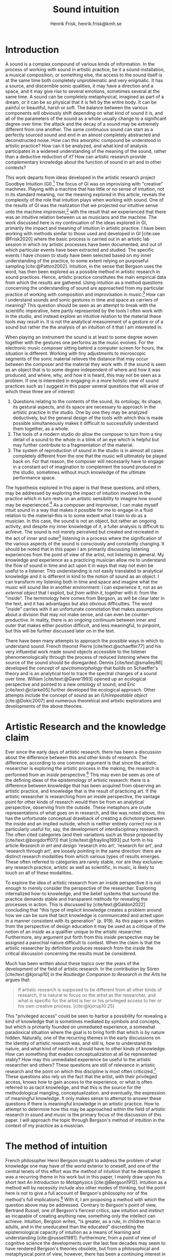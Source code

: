 # Created 2020-09-19 lör 14:26
#+TITLE: Sound intuition
#+AUTHOR: Henrik Frisk, henrik.frisk@kmh.se
#+OPTIONS:   TeX:t LaTeX:t skip:nil d:nil pri:nil tags:not-in-toc toc:nil num:0
# #+INCLUDE: "./setupfile.org"
# #+cite_export: csl ~/MyDocuments/articles/biblio/csl-styles/apa-7th.csl
#+cite_export: csl /Users/henrik_frisk/Documents/articles/biblio/csl-styles/chicago-author-date.csl
#+LATEX_HEADER: \bibliography{./gi_biblio.bib}

* COMMENT soundfiles
[[file:/Volumes/Freedom/Dropbox/Documents/uppdrag/GI/kimauto/final_project/final_stuff/KA_example_1.wav][file:/Volumes/Freedom/Dropbox/Documents/uppdrag/GI/kimauto/final_project/final_stuff/KA_example_1.wav]]

* COMMENT code
#+begin_src emacs-lisp
  (set-window-margins (selected-window) 10
 10)
  (setq line-spacing 0.9)
#+end_src

#+RESULTS:
: 0.9

* COMMENT stuff
 and I only include some of the earlier expressions here to emphasize the how the view of artistic research as a distinct practice from other kinds of research has been important to the development of the field.

 In this paper I will discuss the way in which one may gain experiential access to the sound
French theorist Pierre Schaeffer's [cite:@schaeffer77] very influential work taught us how the sound becomes accessible to the listener through the process of reduced listening. A listening process in which the source of the sound is less important than the inherent qualities of the sound. Though this has proven to be an important analytical tool for both electroacoustic music and other genres for almost 75 years

and to what extent the method of intuition can be used to understand artistic practices in sound.
and the core of the discussion here is concerned with the role that the artistic work--and the theories that follow from it--can play in the discourse and practice of sound studies.
The studies from which the work departs are presented at the end of the paper.

Bergson's method of intuition, I will argue, may contribute to showing that not only is it possible to gain formal knowledge from artistic research in a methodologically stable manner, but also that the difference compared to other fields of research is perhaps less significant than what is commonly believed.
Artistic research could in this regard be seen as a research practice that may contribute to widen the perspectives of how formation of knowledge takes place in sonic practices.

Listening is the most important tool out of many in a large toolbox, and for a musician listening is at certain times different to an audience listening.

* Introduction
A sound is a complex compound of various kinds of information.
In the process of working with sound in artistic practice, be it a sound installation, a musical composition, or something else, the access to the sound itself is at the same time both completely unproblematic and very enigmatic.
It has a source, and discernible sonic qualities, it may have a direction and a space, and it may give rise to several emotions, sometimes several at the same time.
A sound can be completely metaphysical, imagined as part of a dream, or it can be so physical that it is felt by the entire body.
It can be painful or beautiful, harsh or soft.
The balance between the various components will obviously shift depending on what kind of sound it is, and all of the parameters of the sound as a whole usually change to a significant degree over time: the attack and the decay of a sound may be extremely different from one another.
The same continuous sound can start as a perfectly sourced sound and end in an almost completely abstracted and deconstructed noise.
How can this amorphic compound be understood in artistic practice? How can it be analyzed, and what kind of analysis participates in a widened understanding of the meaning of the sound, rather than a deductive reduction of it? How can artistic research provide complementary knowledge about the function of sound in art and in other contexts?

This work departs from ideas developed in the artistic research project Goodbye Intuition (GI).[fn:1]
The focus of GI was on improvising with "creative" machines.
Playing with a machine that has little or no sense of intuition, not in its standard meaning, nor the meaning explored in this article, reveals the complexity of the role that intuition plays when working with sound.
One of the results of GI was the realization that we projected our  intuitive sense unto the machine improviser,[fn:2] with the result that we experienced that there was an intuitive relation between us as musicians and the machine.
The work discussed here is my  continuation of the ideas explored in GI, primarily the impact and meaning of intuition in artistic practice.
I have been working with methods similar to those used and developed in GI [cite:see @Frisk2020] where the basic process is carried out in an artistic lab session in which my  artistic processes have been documented, and out of which particular events have been extracted and studied.
The specific events I have chosen to study have been selected based on my  inner understanding of the practice, to some extent relying on purposeful sampling [cite:@Patton2002].
Intuition, in the sense that Bergson uses the word, has then been explored as a possible method in artistic research in sound practices.
Hence, artistic practice constitutes the main empirical data from which the results are gathered.
Using intuition as a method questions concerning the understanding of sound are approached from my particular practice of working with composition and improvisation in music:[fn:3]
How can I understand sounds and sonic gestures in time and space as carriers of meaning?
This question should be seen as an attempt to break with the scientific imperative, here partly represented by the tools I often work with in the studio, and instead explore an intuitive relation to the material these tools may /result/ in.
It is not the analytical measurement of a gesture or of a sound but rather the the analysis of an intuition of it that I am interested in.

When playing an instrument the sound is at least to some degree woven together with the gestures one performs as the music evolves.
For the electronic music composer sitting behind a computer screen for hours, the situation is different.
Working with tiny adjustments to microscopic segments of the sonic material relieves the distance that may occur between the composer and the material they work with.
If the sound is seen as an object that is to some degree independent of where and how it was produced, and where, why, and how it is heard, this may not be seen as a problem.
If one is interested in engaging in a more holistic view of sound practices such as I suggest in this paper several questions that will arise of which these three are of interest:

1. Questions relating to the contents of the sound, its ontology, its shape, its gestural aspects, and its space are necessary to approach in the artistic practice in the studio. One by one they may be analyzed deductively, but the general design of the tools with which this is made possible simultaneously makes it difficult to successfully understand them together, as a whole.
2. The tools of a modern studio do allow the composer to turn from a tiny detail of a sound to the whole in a blink of an eye which is helpful but may further contribute to a fragmentation of the material.
3. The system of reproduction of sound in the studio is in almost all cases completely different from the one that the music will ultimately be played back on.  For that reason, the composer will necessarily have to engage in a constant act of imagination to complement the sound produced in the studio, sometimes without much knowledge of the ultimate performance space.

The hypothesis explored in this paper is that these questions, and others, may be addressed by exploring the impact of intuition involved in the practice which in turn rests on an artistic sensibility to imagine how sound may be experienced.[fn:4]
As a composer and improviser, I can make myself intuit sound in a way that makes it possible for me to engage in a fluid relation to the material--this is to some extent what I train to do as a musician.
In this case, the sound is not an object, but rather an ongoing activity, and despite my inner knowledge of it, a fuller analysis is difficult to achieve.
The sound is not merely perceived but created and recreated in the act of inner and outer[fn:5] listening in a process where the signification of the various aspects of the sound is consciously and constantly changing.
It should be noted that in this paper I am primarily discussing listening experiences from the point of view of the artist, not listening in general.
My knowledge and experience as a practicing musician allow me to understand the flow of sound in time and act upon it in ways that may not even be useful to a listener.
This understanding is not easily translated to analytical knowledge and it is different in kind to the notion of sound as an object. 
I can transform my listening both in time and space and imagine what the music will sound like in another environment: I can experience it, not as an /external object/ that I exploit, but /from within it/, together with it: from the "inside".
The terminology here comes from Bergson, as will be clear later in the text, and it has advantages but also obvious difficulties. The word "inside" carries with it an unfortunate connotation that makes assumptions about a division that may not make sense, and can even be counter-productive.
In reality, there is an ongoing continuum between inner and outer that makes either position difficult, and less meaningful, to pinpoint, but this will be further discussed later on in the text.

There have been many attempts to approach the possible ways in which to understand sound.
French theorist Pierre [cite/text:@schaeffer77] and his very influential work made sound objects accessible to the listener phenomenologically through the process of reduced listening where the source of the sound should be disregarded.
Dennis [cite/text:@smalley86] developed the concept of /spectromorphology/ that builds on Schaeffer's theory and is an analytical tool to trace the spectral changes of a sound over time.
William [cite/text:@Gaver1993] opened up an ecological perspective and pointed to a new ontology of sound, and Eric [cite/text:@clarke05] further developed the ecological approach.
Other attempts include the concept of sound as an /(Un)repeatable object/ [cite:@Dokic2007] and numerous theoretical and artistic explorations and developments of the above theories.

* Artistic Research and the knowledge claim 
Ever since the early days of artistic research, there has been a discussion about the difference between this and other kinds of research.
The difference, according to one common argument is that since the artistic researcher is exploring the artistic process in the making, the research is performed from an /inside/ perspective.[fn:6]
This may even be seen as one of the defining ideas of the epistemology of artistic research: there is a difference between knowledge that has been acquired from observing an artistic practice, and knowledge that is the result of practicing art.
If the artistic researcher is researching from an inside perspective, the vantage point for other kinds of research would then be from an analytical perspective, observing from the outside.
These metaphors are crude representations of what goes on in research, and like was noted above, this has the unfortunate conceptual drawback of creating a dichotomy between the inside and an implied outside, which is neither entirely correct nor is it particularly useful for, say, the development of interdisciplinary research.
The often cited categories (and their variations such as those proposed by [cite/text:@borgdorff07]) that [cite/text:@frayling1993]  put forth in his article /Research in art and design/ ‘research into art’, ‘research for art’, and ‘research through art’, are loosely pointing in the same direction: there are distinct research modalities from which various types of results emerges.
These often referred to categories are rarely stable, nor are they exclusive: any research practice, artistic as well as scientific, in music, is likely to touch on all of these modalities. 

To explore the idea of artistic research from an inside perspective it is not enough to merely consider the perspective of the researcher.
Exploring internalized how-to knowledge, and the belief systems that surround the practice demands stable and transparent methods for revealing the processes in action.
This is discussed by [cite/text:@Galdon2022] concluding that "this type of implicit knowledge creates a problem around how we can be sure that tacit knowledge is communicated and acted upon in a manner consistent with its generation" (p. 919). As this paper is written from the perspective of design education it may be used as a critique of the notion of an /inside/ as a qualifier unique to the artistic researcher.
Furthermore, any argument put forth from this /inside/ perspective may be assigned a parochial nature difficult to contest.
When the claim is that the artistic researcher by definition produces research from the /inside/ the critical discussion concerning the results must be considered.

Much has been written about these topics over the years of the development of the field of artistic research. In the contribution by Sören [cite/text:@kjorup10] in the /Routledge Companion to Research in the Arts/ he argues that:  
   #+begin_quote
   if artistic research is supposed to be different from all other kinds of research, it is natural to focus on the artist as the researcher, and what is specific for the artist is her or his privileged access to her or his own creative process. [cite:@kjorup10 25]
   #+end_quote
   
This "privileged access" could be seen to harbor a possibility for revealing a kind of knowledge that is sometimes mediated by symbols and concepts, but which is primarily founded on unmediated experience, a somewhat paradoxical situation where the goal is to bring forth that which is by nature hidden.
Naturally, one of the recurring themes in the early discussions on the identity of artistic research was, and still is, how to understand its nature, and what kind of relation it should have to other kinds of knowledge.
How can something that evades conceptualization at all be represented stably?
How may this unmediated experience be useful to the artistic researcher and others?
These questions are still of relevance in artistic research and the point on which this discipline is most often criticized.[fn:7]
These questions also rely on the fact that the artist, with their privileged access, knows how to gain access to the experience, or what is often referred to as tacit knowledge, and that this is the source for the methodological mangling, conceptualization. and eventually, the expression of meaningful knowledge.
It only makes sense to attempt to answer these questions if there is meaningful knowledge in an artistic practice.
How to attempt to determine how this may be approached within the field of artistic research in sound and music is the primary focus of the discussion of this paper.
I will approach the topic through Bergson's method of intuition in the context of my  practice as a musician.

* The method of intuition
French philosopher Henri Bergson sought to address the problem of what knowledge one may have of the world exterior to oneself, and one of the central tenets of this effort was the method of intuition that he developed.
It was a recurring theme in his work but in this paper, I mainly draw upon his short text /An Introduction to Metaphysics/ [cite:@Bergson1912].
Intuition as a method will by necessity include also other modes of thinking, but the point here is not to give a full account of Bergson's philosophy nor of the method's full implications.[fn:8]
With it, I am proposing a method with which the question above may be addressed.
Contrary to Bergson's point of view, Bertrand Russel, one of Bergson's fiercest critics, saw intuition and instinct as incapable of creating anything new, something only the intellect can achieve. Intuition, Bergson writes, "is greater, as a rule, in children than in adults, and in the uneducated than the educated" discrediting the epistemological capacity of intuition as a means of learning and understanding [cite:@russell1981].
Furthermore, from a point of view of cognitive science the developments over the last few decades may seem to have rendered Bergson's theories obsolete, but from a philosophical and metaphysical point of view, however, there has been a continuing interest in his work [cite:@lawlor03;@Shklar1958;@Kelly2010;@yasushi2023]. 


The more general interpretation of intuition relates to the things we do without thinking about them; the intuitive knowledge that something is, for example, wrong or dangerous.
Intuition may be likened to an internalized and automated system that pre-reflectively makes us act upon what is going on in the world around us, perhaps more akin to instinct.
In phenomenology, intuition has a slightly different meaning.
Intuition gives the subject first-person knowledge and in this sense an object can be said to be /intuited/.
Bergson's use of intuition is described by [cite/text:@Kelly2010] "as a method of reflecting on instinctual or sympathetic engagement with things in all their flux before the framework of practical utility obfuscates our relation to them and to life." (p. 10)
It is this meaning of intuition that the rest of this paper is leaning on.

In the essay mentioned above, /An introduction to metaphysics/, [cite/text:@Bergson1912] defines two incommensurable ways to approach an object: either from a point of view through signs and concepts--a /relative/ perspective--or through entering into the object, exploring it from the inside--and /absolute/ apprehension. This exploration from the inside is achieved by entering into what he calls /sympathy with the possible states of the object/ which allows for inserting oneself "in them by an effort of imagination"  [cite:@Bergson1912 cln 2].  This enables him to "no longer grasp the movement from without, remaining where I am, but from where it is, from within, as it is in itself" [cite:@Bergson1912 cln . 3]. The latter is what he refers to as /absolute/ knowledge: "The absolute is the object and not its representation, the original and not its translation, is perfect, by being perfectly what it is." [cite:@Bergson1912 cln 5-6]

An example that Bergson gives to describe representational knowledge is a photographic view of a city.
If all angles and all surfaces of a city area have been photographed and documented to achieve something similar to the street view that online maps now offer, a reasonably highly detailed replica of the space may be achieved.
Exploring such a model, however, can not be equated with the experience of being in the city. It will offer a representation, and as such much can be gathered about the space but it will still be a qualitatively different experience.
Another example Bergson gives is the translation of a poem into different languages.[fn:9]
Each such translation can give the reader a sensible idea of the meaning of the poem, sometimes even revealing new articulations, but it would, claims  [cite/text:@Bergson1912 cln 5]. "never succeed in rendering the inner meaning of the original"

One of Bergson's central propositions here is that the kind of knowledge that arises from a /relative/ perspective is always a reduction of the thing under consideration.
Scrutinizing the object from an outside perspective allows for analytical precision, but whatever comes out of this process is always a reduction:
   #+begin_quote
   In its eternally unsatisfied desire to embrace the object around which it is compelled to turn, analysis multiplies without end the number of its points of view in order to complete its always incomplete representation, and ceaselessly varies its symbols that it may perfect the always imperfect translation. It goes on, therefore, to infinity. But intuition, if intuition is possible, is a simple act. [cite:@Bergson1912 cln 8]  
   #+end_quote

The /absolute/, on the other hand, is given from /intuition/ and /intellectual sympathy/ with the object.
The /intuition/ allows for a perception of the object's unique qualities which Bergsom points out, is the /perfect absolute/ in contrast to the /imperfect analysis/.
The science of intuition is metaphysics, and metaphysics is "the science which claims to dispense with symbols" [cite:@Bergson1912 cln 9].

The one reality that is almost always seized from within is when we engage in self-reflection.
Bergson describes the various strata the process of introspection provides when slowly moving toward the center of the self.
A protecting "crust" is the first layer and it is made up of all the perceptions from the outside world.
Then memories of interpretations of perceptions are encountered, followed by motor habits that are both connected and detached from the other layers.
At the core Bergson describes the continuous flux of a concatenation of states in an ongoing movement back and forth.
The metaphor used here is that of a coil constantly unrolled and rolled up again through the various layers--motor habits, memories, and the outer crust--out on the outside and back in again.
Admittedly, this comparison is far from perfect and the idea of the rolling up of the coil may be misleading.
It still has some merit in the current context, however, though slightly different from how Bergson intended it.
It brings in a possible deconstruction of the two poles in Bergson's model as the movement between the various strata in this metaphor can be seen as a continuum from the outside to the inside.
An analysis is rarely /exclusively/ analytical or intuitive, outside or inside, but more often a motion where both perspectives contribute to knowledge. 
This evokes a passage in an earlier work, [cite:@bergson91], which gives a to some extent different image of the movements back and forth through presence, memory, and experiences.
Conscious practice is displayed here as a cone whose tip is moving over a similarly moving plane, and the point of the cone represents the present and the cone itself the accumulated memories and experiences: 

   #+begin_quote
   The bodily memory, made up of the sum of the sensori-motor systems organized by habit, is then a quasi-instantaneous memory to which the true memory of the past serves as base. Since they are not two separate things, since the first is only, as we have said, the pointed end, ever moving, inserted by the second in the shifting plane of experience, it is natural that the two functions should lend each other a mutual support. So, on the one hand, the memory of the past offers to the sensori-motor mechanisms all the recollections capable of guiding them in their task and of giving to the motor reaction the direction suggested by the lessons of experience. It is in just this that the associations of contiguity and likeness consist. But, on the other hand, the sensori-motor apparatus furnish to ineffective, that is unconscious, memories, the means of taking on a body, of materializing themselves, in short of becoming present. [cite:@Bergson1912;, p.152-3]
   #+end_quote

The sensory motor habits are informed by memories through which they will be guided to do the work they are set out to do, and because no single memory is ever stable--it is always altered by the present in the interaction between what Bergson refers to as the "pointed end" and the past memory--the experience is continuously altered by past experience, which in turn is influencing the present.
Interesting for the current discussion is the connection brought up between sensori-motor mechanisms and past experience, and the fact that this connection is not only going one way--from memory to habit--but also from habit back to memory.
Embodied memory is in a changing flux and constant interaction with experience and habit.
There is an inclination to understand learned and deeply integrated behavior, such as playing an instrument or lifting a glass of water, as pre-reflective acts independent from reflection.

It is in thinking about embodiment and motor habits that Bergson's understanding of what an intuition can be is perhaps best understood.
When I move my leg or my hand I have a unique insight into what is going on, one that would be difficult, or impossible, to acquire from the outside in the same way.
Analyzing the movement from an outside perspective will fail to understand it completely since the analysis only pins the movement to a sequence of states.
The actual change, the mobility or, as Bergson would put it, the duration, is only possible to understand through intuition he claims.
Furthermore, any new experience within such a movement, as well as any past experience will introduce change in the system.
   #+begin_quote
   When you raise your arm, you accomplish a movement of which you have, from within, a simple perception; but for me, watching it from the outside, your arm passes through one point, then through another, and between these two there will be still other points; so that, if I began to count, the operation would go on forever. p.6
   #+end_quote

I have learned to move my arm, and every new piece of information about what I can do with it will add to my arm-moving-knowledge, and intuition is the modality through which knowledge about the process is gathered.
For a subject able to observe the thing from the inside, intuitively, there are no states, only duration and mobility informed by experience and knowledge.  
Without this inside access, one is left with the option of a conceptual analysis from the outside, and regardless of how many different perspectives this analysis is performed from, it will never fully capture the true /motion/ of the object.
The contradictions between this and the intuitive knowledge that Bergson is arguing for
   #+begin_quote
   arise from the fact that we place ourselves in the immobile in order to lie in wait for the moving thing as it passes, instead of replacing ourselves in the moving thing itself, in order to traverse with it the immobile positions. They arise from our professing to reconstruct reality--which is tendency and consequently mobility--with precepts and concepts whose function it is to make it stationary. [cite:@Bergson1912 cln 67]
   #+end_quote

One central aspect of the distinction between analytical and intuitive knowledge made here is that the intuitive, being in motion or duration, can always develop concepts and form the basis for analytical knowledge, whereas it is impossible to reconstruct motion from fixed concepts.
An analysis may result from intuition, but intuition cannot arise from analysis.
An analysis from the outside is performed on one particular state of the duration, and from multiple analyses or states, it is possible to imagine that the mobility may be reconstructed by simply adding the different states together.
This is the critical point that Bergson objects against:
It is only through intuition that the variability of reality may be fully experienced as mobility.
A succession of static states is radically different, it is a series of frozen frames of time added together, one slice after the other.
The error in thinking that reality may be accessed through analysis, claims Bergson, "consists in believing that we can reconstruct the real with these diagrams. As we have already said and may as well repeat here--from intuition, one can pass to analysis, but not from analysis to intuition" [cite:@Bergson1912 cln 48] 

To conclude this brief overview of Bergson's theory of intuition there are a few things that I claim connects it to the general discussion of the uncertainty of the epistemology of artistic research: what knowledge can we expect from this research? The inside perspective is often brought up as a significant aspect of artistic research.
If this perspective can be approached through intuition and analyzed as Bergson is suggesting intuition should be a valid method, both in general and in relation to the ambition of this paper.
Furthermore, self-reflection is a recurring concept in the discussion of both artistic research and experience, as noted by [cite/text:@borgdorff10]: "Art’s epistemic character resides in its ability to offer the very reflection on who we
are, on where we stand, that is obscured from sight by the discursive and conceptual
procedures of scientific rationality." (p. 50)
self-reflection, according to Bergson, is a way to understand and develop intuition as it fully relies on the inside perspective.
self-reflection develops intuition which enables access to an inside perspective that may then be analyzed and communicated in a continuum of moving between internal and external vantage points.

* Intuition and sound in practice
As was hinted at at the beginning of this paper, one of the obstacles in artistic research are the questions concerning (1) the methods that allow for observing relevant information about the artistic practice in sound, and (2) the means of presenting this information in an accessible manner.
I will mainly discuss the first of these which I argue may be addressed using the proposed method of intuition.
** Acoustic instruments and interaction
Playing an acoustic instrument is a complex activity that involves a lot of interaction between the instrument and the musician. Practicing the instrument over many years allows for the development of a very instinctual relation to the instrument.
As a saxophonist, when I pick up and play the saxophone I do not experience it as an external object that I analyze deductively.
I enter into a sympathy with it which allows for an intuitive understanding of the processes I engage in: I am /listening from the inside/ to the sum of the parts that are currently playing.
There is an intimate relationship between learning and intuition, and the more I learn about my instrument the greater the possibility of entering into sympathy with it.
The process of learning to play an instrument is often compared to other embodied activities such as cycling: when learned they eventually become second nature and to some extent pre-reflective.[fn:10]

Time is of the essence and, following Bergson, through the method of intuition, the continuous flow may be experienced.
To succeed in entering into sympathy with the play situation, however, it may not be the saxophone as an object I need to understand, and the notion of "an object" may be misleading altogether.
Rather, it is the larger system, containing both myself and the instrument and its context that I need to engage with.
This unity creates the conditions for expression and nuanced musical creativity, and analyzing these parts by themselves will only relieve what the parts are capable of, not the whole.
Only if I manage to get "on the inside" of the integrated system will I be able to fully understand it and the way it is conditioned through motion and duration.

The sensory and auditory feedback I get from the instrument continuously adopts how I play it, and how much pressure I put into it, and this input depends on the structurality of the instrument and the system as a whole: My motor habits are changing as I play, which changes the feedback I get from the instrument.
In other words, to perceive an object from the inside it is first necessary to understand the way the object integrates with me whereby its status as an independent object to some extent is dissolved.
The moments of circular breathing in the short excerpt from my piece /Concinnity/ undoubtedly make it necessary for me, in performance, to focus intensely on things that are usually second nature even when playing a wind instrument.
I need to plan my breathing and the spaces I leave for the electronics that are generated from my playing. Additionally, the tuning adds an extra challenge that requires that I keep an inner focus.

#+CAPTION: The recording is from a concert at CCRMA, Stanford in December 2023. <sound concinnity.wav>
#+name: img_1
[[file:img/concinnity_1.jpeg]]

However, if some part of the system changes it is often not enough to only make a small adjustment, the whole system may need to be reconfigured, and certain things need to be learned again.
One example of a change in the system is if I have a cut on my lip or if I have wounded a finger or similar.
This alters the inside perspective and may take some time to adjust to.
The instrument is embodied, a process that is the result of sympathizing with it and gradually creates a system that I can approach intuitively.
This integration is part of learning an instrument and may be quick in simpler instances, and take a lifetime in more complex ones.

But also sensory data that are external to the saxophone-musician system has an impact on what and how I play.
The moving coil that Bergson describes is a metaphor for how learning also depends on past experiences and events outside of oneself.
This back-and-forth process is not, however, limited to two dimensions, but is in constant motion in a multi-dimensional space that involves all aspects of the system.
From a concert in Tokyo in November 2023 with  Rikard Lindell on a modular synthesizer I need to, at times, incorporate these external sounds into my  expression which, when I listen back to this live recording, works very well at the end of this segment where the processing of the saxophone is entirely integrated in the musical form and the specific character of the music played, but is less successful at the beginning of it where it takes some time for us to find the direction in which to drive the music.
Through this excerpt, we attune each other's systems and create overlapping areas through which we may approach our respective intentions intuitively.

#+name: img_2
#+CAPTION: Duo on modular synthesizer and saxophone/computer from November 2024. The recording was only made for documentation purposes. <sound tokyo.wav>
[[file:img/tokyo.jpg]]

** The computer as instrument
In contrast to the musician-instrument relation described above the musician-computer relation is of a more convoluted nature.
What I see when I start an application on my computer, what I experience to be the system in play, is just myself and the hardware and some software, where in reality it may involve previous input and output, as well as various positions and biases some of which may be disguised.
In this sense, the electronic musical instrument is a system that is by some degree larger and more elaborate than an acoustic instrument.
What does it mean to get on the inside of such systems?
What part of the system has agency, and to what extent is the creative act distributed rather than controlled by the musician?
The extent to which such a system stretches out into the unknown is significant. 
It may include programmers and designers that are disconnected from the performer in both time and space, yet connected to the instrument and its design properties.[fn:11]
There may be a range of hidden layers, obscured from both performers and audience, and that can be remapped during the course of the performance.
An electronic instrument that is connected to the internet and that continuously fetches information that influences its output in live performance is a special case, and such a system is significantly different from an acoustic musical instrument.
Intuition, I believe, is still a valid method here, but it requires a few considerations which I will discuss in the following sections.

In this context, it is also worth noting that a certain general merge between fields of arts practices and science in general has occurred that makes possible a further critique of Bergson's division between analysis and intuition.
Regardless of the extent to which the field of artistic research has reiterated the importance of the difference between the sciences and the arts, the computer is to a significant degree one of the main tools that both fields use.
In other words, the artistic research lab is not technologically different from that of the science lab, and the primary tool for deductive analysis is also the primary tool for much of music production today as pointed out by [cite/text: @Tresch2013].
Though the methodologies of the two fields differ to a significant degree the merge is profound, and the universality of computers may conceal the fact that the technology, rather than merely supporting the creative work, also controls it in ways that are not obvious.
The agency of the various parts of the system is blurred.
More importantly, in this merge of the computer as a tool and instrument, and other instruments for artistic practice in music, there may be a risk that the scientific nature of the machine constrains the possibility of engaging intuitively with the system of artistic production.
As was noted above, many electronic instruments, by their immediate relation to engineering and science, lend themselves naturally to an understanding based on representation rather than intuition, which enforces their role as mere tools.
The method of entering into sympathy with a recorded sound in a technological system, and understanding it from the /inside/ without getting lost in the various ways that the systems for reproduction extend in space and time is accessible yet complex.
In my  experience the deductive methods of analysis previously mentioned that pertain to the underlying structures on which many of the tools in the electronic music studio are built, may disrupt both practice and thinking.
Understanding a recursive filter or a signal processing device, let alone an AI-enhanced digital compressor or a generative audio plugin requires an insight into the analytical aspects of sound that may disperse the intuitive focus of the artist's working methods.

** Listening strategies and sonic gestures
When it comes to listening perhaps the question should rather be if /any/ listening can be said to /not/ be carried out from "the inside", using Bergson's terminology.
There are several widespread listening practices, like Pauline Oliveros' /Deep Listening/ method [cite:@oliveros2005] that propose methods towards this goal, and that are independent of Bergson's notion of intuition.
With this in mind technologically mediated listening in a studio while in the process of working artistically with sound still provides a mix of modalities that has an impact on the present discussion.

Bergson's proposed method may prove to be useful about understanding listening and creativity in the process of composition
As was discussed at the beginning of this paper, one of the challenges in artistic research is to get access to the specific kinds of knowledge that the artistic process generates and makes use of. It appears reasonable to assume that a close relation between reflective thinking, through a Bergsonian method of intuition, within the actual practice as it takes place may help to gain insight into this knowledge.

#+CAPTION: /Locomotion/ is a piece for three spaces and 60 speakers. The sound attached here was collected for this project but is presented here unprocessed. This is best listened to in headphones as it is a binaural rendering of the recording.  <sound rain_at_night_binaural.wav>
#+name: img_3
[[file:img/locomotion.png]]

Furthermore, there are aspects of a sound that /require/ the listener to be within the /mobility/ of the sound to understand them. The spatiality of sound can both be purely imagined and highly concrete and it is an aspect of the sound which is very difficult to extract with deductive methods. The recording attached to [[ref:img_3][Figure 3]] was made for a large piece for 60 speakers that premiered in 2019 in Stockholm. Listen to it using headphones. It is raining and the dripping water is at the front of the sound field, but there are also other sounds intruding, sometimes quiet.
As a listener, one may move inside of the sound, and all of its discrete aspects, including the particular spatial character of all the component sounds.
Information about it may be gathered through an intuitive analysis, from within the experience of listening and the spatial nature helps to do this.
An experienced sound designer is likely to be able to recreate at least parts of this soundscape with samples and synthesis based on such an analysis.
Signal analysis of the same recording may provide a large amount of additional information about the sound from which many aspects of it can be recreated, whereas others are extremely difficult to synthesize merely from an analysis.
Especially the spatiality of the sound is difficult to emulate merely from the technical analysis.

One of the advantages of working from the experience rather than merely the analysis is that for the listener the memories are entangled with our listening.
The listener's experience with being in similar environments in the past allows them to reconstruct the space and the way it transforms over time.
In an act of intuition the past and the future, as in the wish to recreate the sound, gets connected, which can be a powerful advantage compared to the deductive analysis.[fn:12] 

Returning now to the musician working with abstract sound in the studio, their listening situation is many times quite different as the relation between the sound and its source may be blurred to a high degree.
In these cases, the move to past experiences as a method for contextualizing and understanding the sound may be less obvious, in particular when the ambition is to create /new/ sounds.
However, it should be clear that the ability to use listening and reflection consciously paves the way for an understanding of sound that allows for knowledge  that is exclusive to this activity and cannot be replaced by other tools.
This discussion touches on several topics that are outside of the scope of this paper, such as a general phenomenology of sound perception, music semiology [cite:@nattiez75], reduced listening [cite:@schaeffer77] and many other theories.
Instead, I wish to focus the discussion on how Bergson's method, here as in /listening from the inside/, can be useful in artistic research by putting forth a few examples.

One such example is the attempt to stage data transformations in composition where one type of sonic gesture provides information for another.
An obvious example may be a sound whose pitch in a  sweeping gesture falls from high to low.
The gesture of the pitch envelope may be transformed into a parameter to control the spatial transformation of the same sound, such as a spatial transformation from top to bottom.[fn:13]
There are certain mappings between different domains that appear more generic than others, but in general, they are subjective.
The process of accessing them relies on a /listening from the inside/ that also engages the memory of past experiences which further influences the way the sound is understood.
As another example, imagine a mono recording of a car driving by.
Although there is no spatial information in the recording, for a listener who has seen and heard a car passing by it is not unlikely that the spatial information is added implicitly in the act of listening. 
Understanding these gestures on a detailed level also relies on listening practices that are embedded with compositional intent.
Sound itself becomes the source for the further development of the material in composition, and access to the various layers of the sound is supported by an intuitive mode of listening.
From this intuition, an analysis can be performed that allows for the discovery of sonic properties that may be used to construct methods for sound synthesis and compositional strategies.
This method can give rise to information about the elements of the  artistic practice that are useful also in an artistic research context.

** Compositional practices and intuition
When composing I obviously rely heavily on trying to intuitively understand the sonic materials I work with.
A current project I work with departs from a relatively simple idea with sonic material derived from basic analog oscillators to generate sound waves in a studio setting that mimics the electroacoustic composition studio in the 1960's.
The overarching goal of the project is to attempt to introduce change in my working process by replacing the modern studio of production and limit myself to the technologies that were available prior to the introduction of, in particular, the computer.[fn:14]
This, I hope, will allow me to better understand how various kinds of technologies affect my creative process.
This work in progress will only be presented briefly, and the main objective here is to point to another possible way of using Bergson's method of intuition and to understand the impact that it may have.

The general compositional idea departs from the beating that occurs between pitches in certain harmonic relations, typically when the pitch difference between two pitches is small.[fn:15] The use of beatings is common in many contexts and is described in detail by Herman von Helmholtz [cite:@helmholtz1954] in his seminal work /On the Sensations of Tone/.
Sonic effects like the interference that gives rise to beatings[fn:16] show an example of a certain transgression of the sound that invites a widened listening experience: an effect arises that sometimes masks the original sounds and which allows the sound of the beating to take over: a "new and peculiar phenomena arise which we term interference"  [cite:@helmholtz1954]. 
There is nothing new about using interference in electronic music, and it is widely used in synthesis and processing.
What make it interesting in this context is the way it creates a sonic topology that guides the listening.
When still discernible the original sounds together with the added beating makes it possible to navigate the sound in multiple dimensions in the act of listening.
A sine wave by itself is not a harmonic sound and lacks the attractiveness of complex sounds, but two sine waves sounding together can in some cases be enough to create a dynamic sound that may contribute to drawing the listener into it.
In the simple example in [[ref:fig:musicex_1][Figure 4]] this process is exemplified with very simple means.

#+CAPTION: Using three 7-limit intervals, the fourth and two closeby intervals, this simple example shows how the beating pattern is introduced with the 75/56 pitch creating 1.557 beats per second. Changing the interval to a smaller difference (75/56 and 98/75, too small to show in symbolic notation, has a beating of 8.534 beats per second) increases the speed of the beating and with the last interval, the speed of the beating decreases slightly. See also 
#+NAME:   fig:musicex_1
[[file:img/musicex_1.png]]

Although the beating patterns between two intervals can be easily calculated,[fn:17] the sounding result of the interference is different than the calculation and, again following Bergson's idea that an analysis from the outside will be a reduction compared to one performer from the inside.
In the example in [[ref:fig:musicex_1][Figure 3]] the sound is a mono file which can be heard either as just one channel or the same sound in both channels, depending on your playback device. Putting two tones that generate a beating in different places in the sound field impacts on the experience.
In the short example in <sound beatings_binaural.wav> the two sine waves are spaced apart (left and right) in the beginning and gradually panned to the center portraying the impact that space has on this effect.

For the composition, the pitch relations that I use are derived from a set of improvisations from which I deduct the patterns that I wish to continue working with based on [cite/text:@Tenney2008]'s harmonic space proposed in /On ’Crystal Growth’ in Harmonic Space/.
Once I have found the series of sounds and continuous transformations that I wish to work with, I notate the pitches and the transformations I played.
This last aspect is added to maintain a certain conceptual stability to the process.[fn:18]
The notation in this case is an abstraction of the analysis derived from the intuitive act of listening and tuning.
An excerpt of one such notated improvisation may be found in [[ref:fig:musicex_2][Figure 2]] and it should be noted that the main point of this exercice is for me to get acquainted with the material and tune my listening to the various forms for interferences in the intervals in the scale.

#+CAPTION: A short improvisation on a set of 7-limit intervals for which the first few bars have been loosely notated. Each of the 16 notes has been given its  position in a circle surrounding the listener with the root at the back of the listener. Also, this recording is binaural <sound beatings2_bounce.wav>
#+name: fig:musicex_2
[[file:img/musicex_2.png]]

The next stage in the process (which I have not started yet) involves a realization of the notation of the material back into sound, which will be performed in a studio environment designed in collaboration with /Elektronmusikstudion/ in Stockholm.
This studio has been equipped with signal generators, filters, tape recorders, mainly from the nineteen fifties and sixties that we have acquired from the large collection kept by the Swedish National Collections of Music, Theatre, and Dance.
In comparison to the digital studio used almost exclusively today, much of this equipment is noisy and inexact and the work process involves tedious repetition and is error-prone.
In the studio, I will interpret the notation with the tools available to me and record it using reel-to-reel tape recorders.
Although I have used a computer to generate some of the material as well as the notation, in the act of realization of the material I will limit myself to the equipment in the studio. 
Because of slight errors in the oscillator, the inexactness of the tape recorder, and the human factor, the end result will be an approximation of the seemingly exact notation.
It is only through listening that the acceptable margin of error can be assessed, and, in other words, the "correctness" may only be evaluated from the inside of the sound, not from the system alone.


It is incontestable that there is an active mode of listening in most compositional practices and I am not proposing that the listening performed in this project is different in nature.
As was the case with the saxophone-musician system described above, however, it is only partly correct to claim that it is from within the /sound/ that the intuitive relation to the material occurs in the different steps of the process.
The role of the listening here will to a much higher degree be connected to, and affected by, the larger system including all aspects of the activity.
The notation affects the listening, as does the equipment made to render the sound, as well as the system in which pitches were chosen.
This is where Bergson's method of intuition makes sense as a means to understand the artistic process:
Intuition allows me to engage with the system of production from within, but it requires that I acknowledge all of its parts from the moment of the birth of the concept, through the choice of pitches, timbres, and rhythms, to the notation and to the reinterpretation of the notation for the analog tone generators and the tape recorder.
Hence, this process that stretches out over both time and space, allows for a different modality of listening, different from what one may gather from listening to the sound alone without knowledge of, or access to, the information of the larger system.
This is comparable to how listening to the recording of rainfall at night discussed above, is an experience that depends on past experiences as well as present, and even future when the sound is decoded in an act of creative imagination.
Under the right circumstances, intuition can operate freely in this system and make me better understand where in the chain of elements adjustment needs to be made.
It may also reveal biases of the various parts of the system and the effect they have. 

I can engage analytically within this intuition, which is basically what may be referred to as reflection, and this analysis may also contribute to changes in the process.
With analysis from the outside, in Bergson's terminology, important information may be gathered, but the integrated understanding of the entire system will be difficult to achieve, as the parts of the analysis will be derived from different modalities: the sounding result and the memory of prior processes, such as the notation and conceptual development, will not be part of the same structure.
If I work in the studio I can use a spectral analysis tool to gather information about the sound, and I can learn a great deal about it this way, but if I wish to have a deeper understanding of the sound and its origin and meaning I need be able to also navigate in the larger network of activities that led to the sound.
I need to move in a continuum from outside to inside, from analysis to intuition.

* Final reflections
The discussion concerning how scientific technology such as advanced studio technology may require a mode of reflection different from the intuition of artistic sensibility  and artistic methods may have some added relevance in the contemporary landscape of advanced automated systems.
Part of the efficiency of already simple AI systems lies in the fact that the layers of operation between input and output are usually disguised.
There is no way of engaging intuitively with the AI in the way that is proposed in this article since only part of the entire system can be known: if the output is erroneous some parameters may be tweaked, but the system as a whole is extremely enigmatic.
The compositional system described earlier relies on access to all of the operations between input and output, and on the notion that these are integral parts of the whole without which much of the process will be, at best, difficult to navigate.

Returning to the main research question concerned with how sonic gestures can be understood as carriers of meaning the answer is that they do.
I do believe, however, that the studies presented here give some relevance to the fact that there is an inside perspective from which knowledge and information may be gathered and that it may be navigated with the method of intuition.
Just as Bergson makes clear, and which I have pointed out several times already, this knowledge is different in nature from what may be gathered from the outside perspective.
Hence, I believe that Bergson's method of intuition can lead to an understanding of sound within the process of playing or composing, and through the various elements on which the sound is dependent.
The epistemological nature of artistic practice in music, however, is complex and the proposed method is not enough in and of itself.
Nevertheless, intuition, as described here, may provide us with a method with which the artistic researcher may observe their  practice and extract relevant data.
This is a process that is productively informed by the method of intuition, and a process where important information may be gathered through intuitive analysis.
It is in the recursive interaction between this analysis, and the decision-making /in the reflection upon these results/, that I argue are specific to artistic knowledge in music.
The question of how to present this information in ways that contribute to the general development of knowledge in the field is a larger question beyond the scope of this paper.

Sound, the way I have discussed it here, is not a thing, not an object, that we listen to.
It is a system of interrelated threads the meaning of which is much larger than the actual sound by itself. To engage artistically with sound is to attempt to understand the trajectories of this system, and each sound heard in this process may be intuited through the internal structure of this system.
Since artistic processes that are to a high degree already governed by a mode of intuition (in the traditional sense of the word) and sensibility the method proposed by Bergson is both interesting and useful as it allows for a different theoretical input.
It helps me to understand the material I am working with as well as the in-time process that I engage with when making decisions about the different steps in the process. The specific knowledge in this practice partly lies in the ways these decisions are being made, not merely in what material is being discovered.
To point out that listening to music is immersive may be unnecessary, but due to the fields of technology and artistic practice in the studio merging, putting the focus back on the attempt to understand the object from an inner immersiveness has relevance, so long as the definition of 'the object' that is being listened to is well considered.



* COMMENT Hur binda ihop?

1. Assuming that Bergson is right that the method of intuition is a valid means of perceiving the world--which can obviously be contested[fn:19]--the divide .

From the notation
the sound is created by setting off two oscillators and tuning the pitch by ear, using a physical knob controller until the right beating pattern occurs. It is clear that at this point it is not possible for me to enter into sympathy with the sound only without considering the rest of the process. Yet, it is possible to approach this sound and its context through intuition and explore many things about it, including its spatiality-

Though in line with some of the thinking about artistic research that was presented above, this is a quite radical proposition. The concept of being able to possess the object, or rather, its motion as Bergson will say, in itself makes possible a range of conceptions. But the distinction between the outside and the inside that is alluded to in this attempt to describe Bergson's theory should also be handled with care.

The examples above are specific in the sense that they may be generalized and that they exploit a certain impartial identity.
On some basic level it is possible to agree on the sound of the rainfall at night being precisely a sound of a forest without specifying which forest, becoming a Saussurian sound-image. But what is the mobility of an abstract sound approached from the inside? Again, the question of what it is I attempt to approach from the inside is raised. Can the sound be understood without also knowing something about /how/ it is produced? I believe that the method of intuition is particularly useful here. 
* References
#+print_bibliography: title: "Bilblio"

* Footnotes
[fn:10] With the important difference that one commonly spends a whole life to improve ones skills in music whereas cycling is learned, at least for practical purposes, and mastered very quickly. 

[fn:4] See [cite/text:@Ingman2022] and [cite/text:@Thompson2009] for a discussion on artistic sensibility. Especially the latter who describes it as something that "navigates the inner world of the psyche as well as permeating outside-in-the-wo rid spaces, as a flow that emanates from both spheres. It promotes flexible, affective responses to ideas from having reflected and acted upon them." As we will see later this provides an interesting counterpart to intuition.

[fn:3] I see improvisation and composition as two aspects of music making and although there are conceptual differences between them I use them interchangeably as activities that partake in the creation of music. 

[fn:18] Also the notation is carried out using an add on to the program LilyPond that I developed for the purpose. 

[fn:12] Which is of course a valuable additional piece of the puzzle. 
[fn:11] A more in depth discussion on these topics may be found in /Aesthetics, Interaction and Machine Improvisation/ which also includes the impact of self organizing systems and AI [cite:@Frisk2020].  

[fn:2] It may be debated whether or not this particular improvising machine did act with some notion of intuition. Although it had some simple version of machine learning built into it one of the explicit goals was nevertheless to counteract intuition. Listen to sound examples x1 and x2 for an illustration.
[fn:5] Inner listening in the situation of improvising is the listening to the self [cite:@frisk12-improv] and the outer listening is to listen to the other /and/ to listen to the sound as a listener.

[fn:1] The project started in 2017 and was concluded in 2020 and was financed by NMH, Norwegian Artistic Research Programme, Norwegian Center for Technology in Music and the Arts (NOTAM) and Royal College of Music in Stockholm (https://nmh.no/en/research/projects/goodbye-intuition-1).
[fn:13] This is sometimes referred to as audioparity [cite:@Valle2018], or self-audioparity [cite:@Catena2021]. The latter refers to a recursive interaction between parameters of the sound. 'Spatial Sonorous Object' as discussed by [cite/text:@catena2022] is an analytical tool for understanding these possible transformation in a music analytical way.

[fn:17] The frequency of the beating between two simple tones is derived from subtracting the frequencies of the two tones $f_1-f_2 = b$
[fn:16] More complex auditory phenomena, like combination tones are discussed by [cite/text:@Aron2023] in the thesis /Phainesthai: Discovering Auditory Processes as a Tool for Musical Composition/ which goes into depth with the artistic possibilities with playing with acoustic phenomena that only occurs through the act of listening. For a description of the difference between combination tones and beatings, see [cite/text:@helmholtz1954 cln 159].

[fn:14] This, then, is related to the discussion earlier that the digital studio has influence on the practice of composition, and partly related to the fact that the computer has become a general instrument with which it becomes increasingly difficult to maintain originality. The attempt is to change the conditions for the composition process in order to focus on the act of listening.
[fn:15] A rough sketch for the basic layout of this composition was made in 1994 but was never completed.

[fn:19] Structuralism and more specifically post-structuralism thinking has introduced alternate ways of thinking about some of these matters. 

[fn:6] It may be helpful to bring up the terminology of /emic/ and /etic/ commonly used in ethnography and anthropology and other research fields. The /emic/ field research would here relate to the /inside/ perspective of the artistic researcher.

[fn:20] For a critical overview of the broad discussion and use of  Schaeffer's terminology, see [cite/text:@Kane2007].

[fn:8] Bergson's notion of intuition as a method has been both criticized [cite:@clair1996] and praised [cite:@deleuze88] by many thinkers ever since he first published on the subject, it has been explored affirmatively in post-colonial theory [cite:@Diagne2008] as well as feminist readings [cite:@Tuin2011].

[fn:7] For a broader discussion on this topic, see [cite/text:@frisk-ost13].

[fn:21] Intuition. (n.d.). In /Cambridge Dictionary online/. Retrieved from https://dictionary.cambridge.org/dictionary/english/intuition 

[fn:9] As Swedish artist Andreas Gedin has proved, sequential translations of a poem into multiple languages does not only offer different nuances but sometimes a completely different expression.
